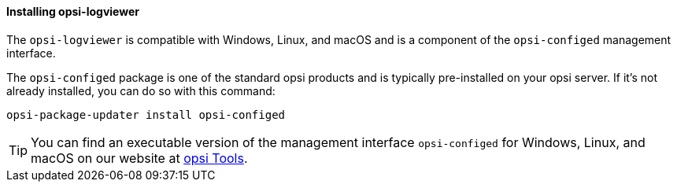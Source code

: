 ﻿////
; Copyright (c) uib GmbH (www.uib.de)
; This documentation is owned by uib
; and published under the german creative commons by-sa license
; see:
; https://creativecommons.org/licenses/by-sa/3.0/de/
; https://creativecommons.org/licenses/by-sa/3.0/de/legalcode
; english:
; https://creativecommons.org/licenses/by-sa/3.0/
; https://creativecommons.org/licenses/by-sa/3.0/legalcode
;
; credits: http://www.opsi.org/credits/
////

:Author:    uib GmbH
:Email:     info@uib.de
:Date:      20.02.2024
:Revision:  4.3
:toclevels: 6
:doctype:   book
:icons:     font
:xrefstyle: full



[[opsi-logviewer-installation]]
==== Installing *opsi-logviewer*

The `opsi-logviewer` is compatible with Windows, Linux, and macOS and is a component of the `opsi-configed` management interface.

The `opsi-configed` package is one of the standard opsi products and is typically pre-installed on your opsi server. If it's not already installed, you can do so with this command:

[source,console]
----
opsi-package-updater install opsi-configed
----

TIP: You can find an executable version of the management interface `opsi-configed` for Windows, Linux, and macOS on our website at link:https://tools.43.opsi.org/[opsi Tools].
